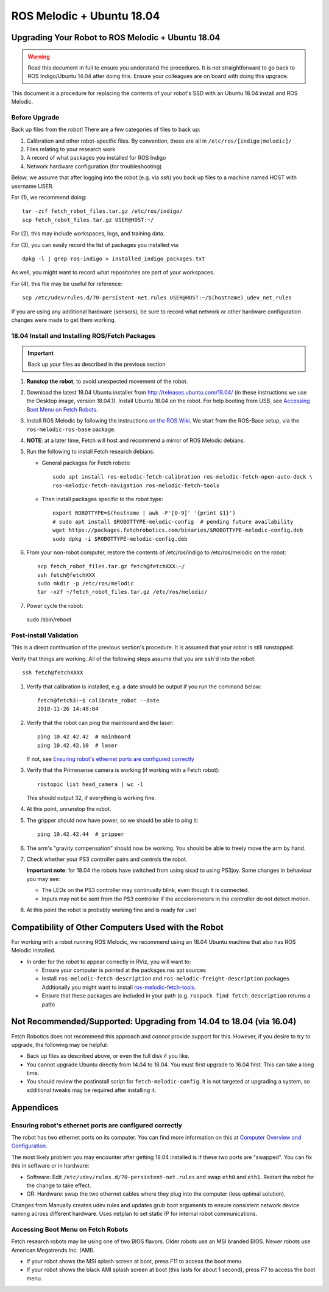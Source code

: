 ROS Melodic + Ubuntu 18.04
==========================

Upgrading Your Robot to ROS Melodic + Ubuntu 18.04
--------------------------------------------------
.. WARNING::
   Read this document in full to ensure you understand the procedures.  It is
   not straightforward to go back to ROS Indigo/Ubuntu 14.04 after doing this.
   Ensure your colleagues are on board with doing this upgrade.

This document is a procedure for replacing the contents of your robot's SSD
with an Ubuntu 18.04 install and ROS Melodic.

Before Upgrade
++++++++++++++

Back up files from the robot!  There are a few categories of files to back up:

#. Calibration and other robot-specific files. By convention, these are
   all in ``/etc/ros/[indigo|melodic]/``
#. Files relating to your research work
#. A record of what packages you installed for ROS Indigo
#. Network hardware configuration (for troubleshooting)

Below, we assume that after logging into the robot (e.g. via `ssh`) you back up
files to a machine named HOST with username USER.

For (1), we recommend doing::

  tar -zcf fetch_robot_files.tar.gz /etc/ros/indigo/
  scp fetch_robot_files.tar.gz USER@HOST:~/

For (2), this may include workspaces, logs, and training data.

For (3), you can easily record the list of packages you installed via::

  dpkg -l | grep ros-indigo > installed_indigo_packages.txt

As well, you might want to record what repositories are part of your workspaces.

For (4), this file may be useful for reference::

  scp /etc/udev/rules.d/70-persistent-net.rules USER@HOST:~/$(hostname)_udev_net_rules

If you are using any additional hardware (sensors), be sure to record what network
or other hardware configuration changes were made to get them working.


18.04 Install and Installing ROS/Fetch Packages
+++++++++++++++++++++++++++++++++++++++++++++++

.. IMPORTANT::
   Back up your files as described in the previous section

#. **Runstop the robot**, to avoid unexpected movement of the robot.
#. Download the latest 18.04 Ubuntu installer from http://releases.ubuntu.com/18.04/
   (in these instructions we use the Desktop image, version 18.04.1). Install Ubuntu
   18.04 on the robot.
   For help booting from USB, see `Accessing Boot Menu on Fetch Robots`_.
#. Install ROS Melodic by following the instructions `on the ROS Wiki <http://wiki.ros.org/melodic/Installation/Ubuntu>`_.  
   We start from the ROS-Base setup, via the ``ros-melodic-ros-base`` package.
#. **NOTE**: at a later time, Fetch will host and recommend a mirror of ROS Melodic debians.
#. Run the following to install Fetch research debians:

   - General packages for Fetch robots::

       sudo apt install ros-melodic-fetch-calibration ros-melodic-fetch-open-auto-dock \
       ros-melodic-fetch-navigation ros-melodic-fetch-tools

   - Then install packages specific to the robot type::

       export ROBOTTYPE=$(hostname | awk -F'[0-9]' '{print $1}')
       # sudo apt install $ROBOTTYPE-melodic-config  # pending future availability
       wget https://packages.fetchrobotics.com/binaries/$ROBOTTYPE-melodic-config.deb
       sudo dpkg -i $ROBOTTYPE-melodic-config.deb

#. From your non-robot computer, restore the contents of /etc/ros/indigo to /etc/ros/melodic on the robot::

     scp fetch_robot_files.tar.gz fetch@fetchXXX:~/
     ssh fetch@fetchXXX
     sudo mkdir -p /etc/ros/melodic
     tar -xzf ~/fetch_robot_files.tar.gz /etc/ros/melodic/

#. Power cycle the robot::
  
  sudo /sbin/reboot


Post-install Validation
+++++++++++++++++++++++
This is a direct continuation of the previous section's procedure. It is assumed
that your robot is still runstopped.

Verify that things are working.  All of the following steps assume that you are
``ssh``'d into the robot::

        ssh fetch@fetchXXXX

#. Verify that calibration is installed, e.g. a date should be output if you run the command below::

        fetch@fetch3:~$ calibrate_robot --date
        2018-11-26 14:48:04

#. Verify that the robot can ping the mainboard and the laser::

        ping 10.42.42.42  # mainboard
        ping 10.42.42.10  # laser

   If not, see `Ensuring robot's ethernet ports are configured correctly`_

#. Verify that the Primesense camera is working (if working with a Fetch robot)::

       rostopic list head_camera | wc -l

   This should output 32, if everything is working fine.

#. At this point, unrunstop the robot.

#. The gripper should now have power, so we should be able to ping it::

       ping 10.42.42.44  # gripper

#. The arm's "gravity compensation" should now be working. You should be able to
   freely move the arm by hand.

#. Check whether your PS3 controller pairs and controls the robot.

   **Important note**: for 18.04 the robots have switched from using sixad to using
   PS3joy.  Some changes in behaviour you may see:

   - The LEDs on the PS3 controller may continually blink, even though it is connected.
   - Inputs may not be sent from the PS3 controller if the accelerometers in the
     controller do not detect motion.

#.  At this point the robot is probably working fine and is ready for use!

Compatibility of Other Computers Used with the Robot
----------------------------------------------------

For working with a robot running ROS Melodic, we recommend using an 18.04 Ubuntu
machine that also has ROS Melodic installed.

- In order for the robot to appear correctly in RViz, you will want to:

  - Ensure your computer is pointed at the packages.ros apt sources
  - Install ``ros-melodic-fetch-description`` and ``ros-melodic-freight-description``
    packages.  Addtionally you might want to install
    `ros-melodic-fetch-tools <https://github.com/fetchrobotics/fetch_tools>`_.
  - Ensure that these packages are included in your path (e.g.
    ``rospack find fetch_description`` returns a path)

Not Recommended/Supported: Upgrading from 14.04 to 18.04 (via 16.04)
--------------------------------------------------------------------
Fetch Robotics does not recommend this approach and *cannot* provide support for this.
However, if you desire to try to upgrade, the following may be helpful:

- Back up files as described above, or even the full disk if you like.
- You cannot upgrade Ubuntu directly from 14.04 to 18.04. You must first
  upgrade to 16.04 first. This can take a long time.
- You should review the postinstall script for ``fetch-melodic-config``. It is not
  targeted at upgrading a system, so additional tweaks may be required after
  installing it.


Appendices
----------

Ensuring robot's ethernet ports are configured correctly
++++++++++++++++++++++++++++++++++++++++++++++++++++++++

The robot has two ethernet ports on its computer. You can find more information on this
at `Computer Overview and Configuration <computer.rst>`_.

The most likely problem you may encounter after getting 18.04 installed is if these two
ports are "swapped".  You can fix this in software or in hardware:

- Software: Edit ``/etc/udev/rules.d/70-persistent-net.rules`` and swap ``eth0``
  and ``eth1``. Restart the robot for the change to take effect.
- OR: Hardware: swap the two ethernet cables where they plug into the computer (less
  optimal solution).


Changes from 
Manually creates udev rules and updates grub boot arguments to ensure
consistent network device naming across different hardware. Uses
netplan to set static IP for internal robot communications.


Accessing Boot Menu on Fetch Robots
+++++++++++++++++++++++++++++++++++
Fetch research robots may be using one of two BIOS flavors.  Older robots use
an MSI branded BIOS.  Newer robots use American Megatrends Inc. (AMI).

- If your robot shows the MSI splash screen at boot, press F11 to access the boot menu.
- If your robot shows the black AMI splash screen at boot (this lasts for about 1 second),
  press F7 to access the boot menu.
